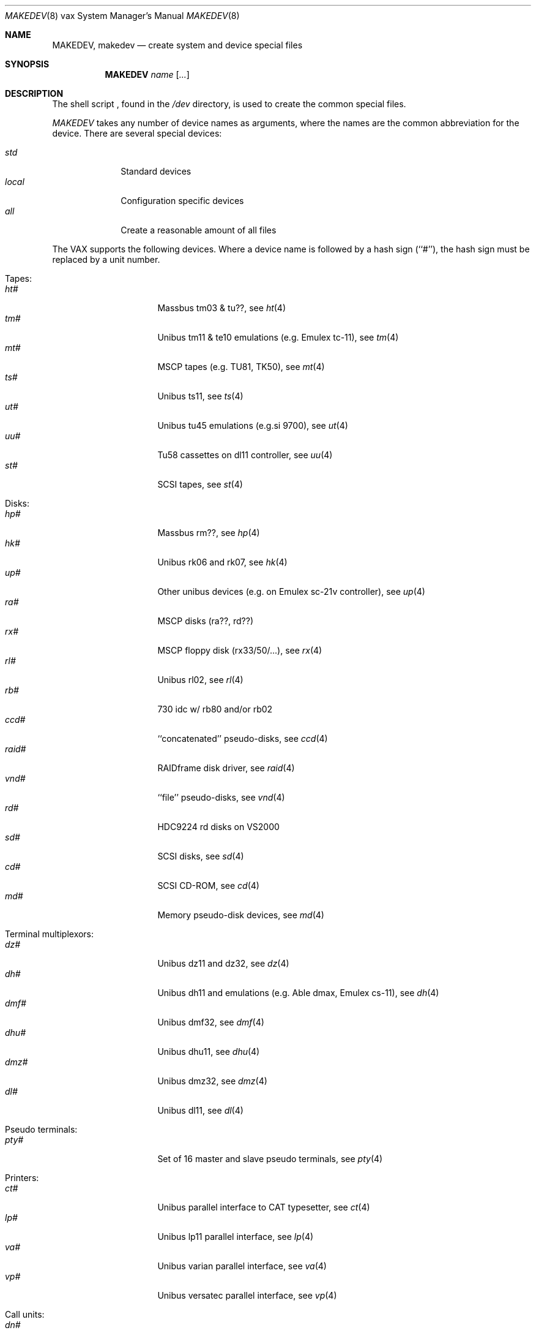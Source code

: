 .\" *** ------------------------------------------------------------------
.\" *** This file was generated automatically
.\" *** from src/etc/etc.vax/MAKEDEV and
.\" *** src/share/man/man8/man8.vax/MAKEDEV.8.template
.\" *** 
.\" *** DO NOT EDIT - any changes will be lost!!!
.\" *** ------------------------------------------------------------------
.\"
.\"	$NetBSD: MAKEDEV.8,v 1.9 2000/11/07 06:43:34 lukem Exp $
.\"
.\" Copyright (c) 1991, 1993
.\"	The Regents of the University of California.  All rights reserved.
.\"
.\" Redistribution and use in source and binary forms, with or without
.\" modification, are permitted provided that the following conditions
.\" are met:
.\" 1. Redistributions of source code must retain the above copyright
.\"    notice, this list of conditions and the following disclaimer.
.\" 2. Redistributions in binary form must reproduce the above copyright
.\"    notice, this list of conditions and the following disclaimer in the
.\"    documentation and/or other materials provided with the distribution.
.\" 3. All advertising materials mentioning features or use of this software
.\"    must display the following acknowledgement:
.\"	This product includes software developed by the University of
.\"	California, Berkeley and its contributors.
.\" 4. Neither the name of the University nor the names of its contributors
.\"    may be used to endorse or promote products derived from this software
.\"    without specific prior written permission.
.\"
.\" THIS SOFTWARE IS PROVIDED BY THE REGENTS AND CONTRIBUTORS ``AS IS'' AND
.\" ANY EXPRESS OR IMPLIED WARRANTIES, INCLUDING, BUT NOT LIMITED TO, THE
.\" IMPLIED WARRANTIES OF MERCHANTABILITY AND FITNESS FOR A PARTICULAR PURPOSE
.\" ARE DISCLAIMED.  IN NO EVENT SHALL THE REGENTS OR CONTRIBUTORS BE LIABLE
.\" FOR ANY DIRECT, INDIRECT, INCIDENTAL, SPECIAL, EXEMPLARY, OR CONSEQUENTIAL
.\" DAMAGES (INCLUDING, BUT NOT LIMITED TO, PROCUREMENT OF SUBSTITUTE GOODS
.\" OR SERVICES; LOSS OF USE, DATA, OR PROFITS; OR BUSINESS INTERRUPTION)
.\" HOWEVER CAUSED AND ON ANY THEORY OF LIABILITY, WHETHER IN CONTRACT, STRICT
.\" LIABILITY, OR TORT (INCLUDING NEGLIGENCE OR OTHERWISE) ARISING IN ANY WAY
.\" OUT OF THE USE OF THIS SOFTWARE, EVEN IF ADVISED OF THE POSSIBILITY OF
.\" SUCH DAMAGE.
.\"
.\"	from: @(#)MAKEDEV.8	8.1 (Berkeley) 6/5/93
.\"
.Dd June 5, 1993
.Dt MAKEDEV 8 vax
.Os
.Sh NAME
.Nm MAKEDEV ,
.Nm makedev
.Nd create system and device special files
.Sh SYNOPSIS
.Nm MAKEDEV
.Ar name
.Op Ar ...
.Sh DESCRIPTION
The shell script
.Nm "" ,
found in the
.Pa /dev
directory, is used to create the common special
files.
.\" See
.\" .IR special (8)
.\" for a more complete discussion of special files.
.Pp
.Pa MAKEDEV
takes any number of device names as arguments, where the names are
the common abbreviation for the device.
There are several special devices:
.Pp
.\" @@@SPECIAL@@@
.Bl -tag -width 01234567 -compact
.It Ar std
Standard devices
.It Ar local
Configuration specific devices
.It Ar all
Create a reasonable amount of all files
.El
.Pp
The VAX supports the following devices.
Where a device name is followed by a hash sign (``#''), the hash sign
must be replaced by a unit number.
.Pp
.\" @@@DEVICES@@@
.Bl -tag -width 01
.It Tapes:
. Bl -tag -width 0123456789 -compact
. It Ar ht#
Massbus tm03 & tu??, see
.Xr ht 4 
. It Ar tm#
Unibus tm11 & te10 emulations (e.g. Emulex tc-11), see
.Xr tm 4 
. It Ar mt#
MSCP tapes (e.g. TU81, TK50), see
.Xr mt 4 
. It Ar ts#
Unibus ts11, see
.Xr ts 4 
. It Ar ut#
Unibus tu45 emulations (e.g.si 9700), see
.Xr ut 4 
. It Ar uu#
Tu58 cassettes on dl11 controller, see
.Xr uu 4 
. It Ar st#
SCSI tapes, see
.Xr st 4 
. El
.It Disks:
. Bl -tag -width 0123456789 -compact
. It Ar hp#
Massbus rm??, see
.Xr hp 4 
. It Ar hk#
Unibus rk06 and rk07, see
.Xr hk 4 
. It Ar up#
Other unibus devices (e.g. on Emulex sc-21v controller), see
.Xr up 4 
. It Ar ra#
MSCP disks (ra??, rd??)
. It Ar rx#
MSCP floppy disk (rx33/50/...), see
.Xr rx 4 
. It Ar rl#
Unibus rl02, see
.Xr rl 4 
. It Ar rb#
730 idc w/ rb80 and/or rb02
. It Ar ccd#
``concatenated'' pseudo-disks, see
.Xr ccd 4 
. It Ar raid#
RAIDframe disk driver, see
.Xr raid 4 
. It Ar vnd#
``file'' pseudo-disks, see
.Xr vnd 4 
. It Ar rd#
HDC9224 rd disks on VS2000
. It Ar sd#
SCSI disks, see
.Xr sd 4 
. It Ar cd#
SCSI CD-ROM, see
.Xr cd 4 
. It Ar md#
Memory pseudo-disk devices, see
.Xr md 4 
. El
.It Terminal multiplexors:
. Bl -tag -width 0123456789 -compact
. It Ar dz#
Unibus dz11 and dz32, see
.Xr dz 4 
. It Ar dh#
Unibus dh11 and emulations (e.g. Able dmax, Emulex cs-11), see
.Xr dh 4 
. It Ar dmf#
Unibus dmf32, see
.Xr dmf 4 
. It Ar dhu#
Unibus dhu11, see
.Xr dhu 4 
. It Ar dmz#
Unibus dmz32, see
.Xr dmz 4 
. It Ar dl#
Unibus dl11, see
.Xr dl 4 
. El
.It Pseudo terminals:
. Bl -tag -width 0123456789 -compact
. It Ar pty#
Set of 16 master and slave pseudo terminals, see
.Xr pty 4 
. El
.It Printers:
. Bl -tag -width 0123456789 -compact
. It Ar ct#
Unibus parallel interface to CAT typesetter, see
.Xr ct 4 
. It Ar lp#
Unibus lp11 parallel interface, see
.Xr lp 4 
. It Ar va#
Unibus varian parallel interface, see
.Xr va 4 
. It Ar vp#
Unibus versatec parallel interface, see
.Xr vp 4 
. El
.It Call units:
. Bl -tag -width 0123456789 -compact
. It Ar dn#
Unibus dn11 and emulations (e.g. Able Quadracall), see
.Xr dn 4 
. El
.It Special purpose devices:
. Bl -tag -width 0123456789 -compact
. It Ar ik#
Unibus interface to ikonas frame buffer, see
.Xr ik 4 
. It Ar ps#
Unibus interface to e&s picture system 2, see
.Xr ps 4 
. It Ar ad#
Unibus interface to data translation a/d converter, see
.Xr ad 4 
. It Ar np#
Unibus ethernet co-processor interface, for downloading., see
.Xr np 4 
. It Ar qv#
Qvss (microvax) display
. It Ar ttyv0
Qvss (microvax) display reserved pty
. It Ar lkm
Loadable kernel modules, see
.Xr lkm 4 
. It Ar bpf#
Berkeley packet filter, see
.Xr bpf 4 
. It Ar tun#
Network tunnel device, see
.Xr tun 4 
. It Ar scsibus#
SCSI busses,
.Xr scsictl 8 ,
.Xr scsi 4 
. It Ar ss#
SCSI scanner, see
.Xr ss 4 
. It Ar uk#
SCSI unknown, see
.Xr uk 4 
. It Ar ch#
SCSI changer, see
.Xr ch 4 
. It Ar random
Random number generator
. El
.El
.Pp
.Sh FILES
.Bl -tag -width /dev -compact
.It Pa /dev
The special file directory.
.El
.Sh SEE ALSO
.Xr intro 4 ,
.Xr config 8 ,
.Xr mknod 8
.\" .IR special (8)
